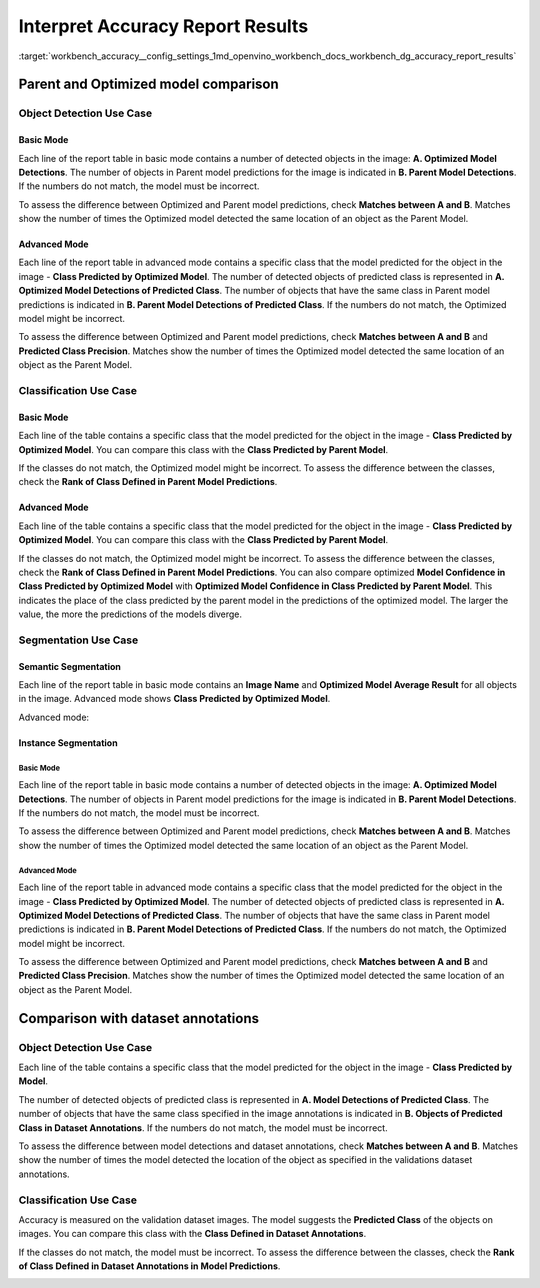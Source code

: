 .. index:: pair: page; Interpret Accuracy Report Results
.. _workbench_accuracy__config_settings:

.. meta::
   :description: Guide on how to interpret accuracy report results in OpenVINO Deep 
                 Learning Workbench.
   :keywords: OpenVINO, Deep Learning Workbench, DL Workbench, guide, user guide, accuracy report, 
              accuracy report results, interpret accuracy report results, parent model, optimized model, 
              model comparsion, object detection, use case, basic mode, advanced mode, classification, segmentation, 
              Semantic Segmentation, Instance Segmentation, dataset annotations


Interpret Accuracy Report Results
=================================

:target:`workbench_accuracy__config_settings_1md_openvino_workbench_docs_workbench_dg_accuracy_report_results`

Parent and Optimized model comparison
~~~~~~~~~~~~~~~~~~~~~~~~~~~~~~~~~~~~~

Object Detection Use Case
-------------------------

Basic Mode
++++++++++

Each line of the report table in basic mode contains a number of detected objects in the image: 
**A. Optimized Model Detections**. The number of objects in Parent model predictions for the image is indicated 
in **B. Parent Model Detections**. If the numbers do not match, the model must be incorrect.

To assess the difference between Optimized and Parent model predictions, check **Matches between A and B**. Matches 
show the number of times the Optimized model detected the same location of an object as the Parent Model.

.. image:: accuracy_table_basic.png

Advanced Mode
+++++++++++++

Each line of the report table in advanced mode contains a specific class that the model predicted for the object in 
the image - **Class Predicted by Optimized Model**. The number of detected objects of predicted class is represented 
in **A. Optimized Model Detections of Predicted Class**. The number of objects that have the same class in Parent model 
predictions is indicated in **B. Parent Model Detections of Predicted Class**. If the numbers do not match, the Optimized 
model might be incorrect.

To assess the difference between Optimized and Parent model predictions, check **Matches between A and B** and 
**Predicted Class Precision**. Matches show the number of times the Optimized model detected the same location of 
an object as the Parent Model.

.. image:: accuracy_table_advanced.png

Classification Use Case
-----------------------

Basic Mode
++++++++++

Each line of the table contains a specific class that the model predicted for the object in the image - 
**Class Predicted by Optimized Model**. You can compare this class with the **Class Predicted by Parent Model**.

If the classes do not match, the Optimized model might be incorrect. To assess the difference between the classes, 
check the **Rank of Class Defined in Parent Model Predictions**.

.. image:: classification-bird.png

Advanced Mode
+++++++++++++

Each line of the table contains a specific class that the model predicted for the object in the image - 
**Class Predicted by Optimized Model**. You can compare this class with the **Class Predicted by Parent Model**.

If the classes do not match, the Optimized model might be incorrect. To assess the difference between the classes, 
check the **Rank of Class Defined in Parent Model Predictions**. You can also compare optimized 
**Model Confidence in Class Predicted by Optimized Model** with **Optimized Model Confidence in Class Predicted by Parent Model**. 
This indicates the place of the class predicted by the parent model in the predictions of the optimized model. The larger 
the value, the more the predictions of the models diverge.

.. image:: classification-bird.png

Segmentation Use Case
---------------------

Semantic Segmentation
+++++++++++++++++++++

Each line of the report table in basic mode contains an **Image Name** and **Optimized Model Average Result** for all 
objects in the image. Advanced mode shows **Class Predicted by Optimized Model**.

Advanced mode:

.. image:: report_table_segmentation_advanced.png

Instance Segmentation
+++++++++++++++++++++

Basic Mode
**********

Each line of the report table in basic mode contains a number of detected objects in the image: 
**A. Optimized Model Detections**. The number of objects in Parent model predictions for the image is indicated in 
**B. Parent Model Detections**. If the numbers do not match, the model must be incorrect.

To assess the difference between Optimized and Parent model predictions, check **Matches between A and B**. Matches 
show the number of times the Optimized model detected the same location of an object as the Parent Model.

.. image:: accuracy_table_basic.png

Advanced Mode
*************

Each line of the report table in advanced mode contains a specific class that the model predicted for the object in 
the image - **Class Predicted by Optimized Model**. The number of detected objects of predicted class is represented 
in **A. Optimized Model Detections of Predicted Class**. The number of objects that have the same class in Parent model 
predictions is indicated in **B. Parent Model Detections of Predicted Class**. If the numbers do not match, the Optimized 
model might be incorrect.

To assess the difference between Optimized and Parent model predictions, check **Matches between A and B** and 
**Predicted Class Precision**. Matches show the number of times the Optimized model detected the same location of an 
object as the Parent Model.

Comparison with dataset annotations
~~~~~~~~~~~~~~~~~~~~~~~~~~~~~~~~~~~

Object Detection Use Case
-------------------------

Each line of the table contains a specific class that the model predicted for the object in the image - **Class Predicted by Model**.

The number of detected objects of predicted class is represented in **A. Model Detections of Predicted Class**. The 
number of objects that have the same class specified in the image annotations is indicated in 
**B. Objects of Predicted Class in Dataset Annotations**. If the numbers do not match, the model must be incorrect.

To assess the difference between model detections and dataset annotations, check **Matches between A and B**. 
Matches show the number of times the model detected the location of the object as specified in the validations dataset 
annotations.

.. image:: od_val_dataset_result.png

Classification Use Case
-----------------------

Accuracy is measured on the validation dataset images. The model suggests the **Predicted Class** of the objects on 
images. You can compare this class with the **Class Defined in Dataset Annotations**.

If the classes do not match, the model must be incorrect. To assess the difference between the classes, check the 
**Rank of Class Defined in Dataset Annotations in Model Predictions**.

.. image:: val_dataset_class.png


